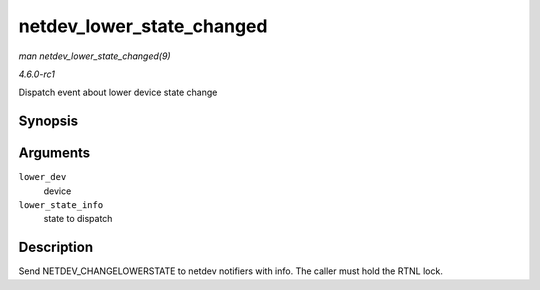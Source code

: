 
.. _API-netdev-lower-state-changed:

==========================
netdev_lower_state_changed
==========================

*man netdev_lower_state_changed(9)*

*4.6.0-rc1*

Dispatch event about lower device state change


Synopsis
========

.. c:function:: void netdev_lower_state_changed( struct net_device * lower_dev, void * lower_state_info )

Arguments
=========

``lower_dev``
    device

``lower_state_info``
    state to dispatch


Description
===========

Send NETDEV_CHANGELOWERSTATE to netdev notifiers with info. The caller must hold the RTNL lock.
